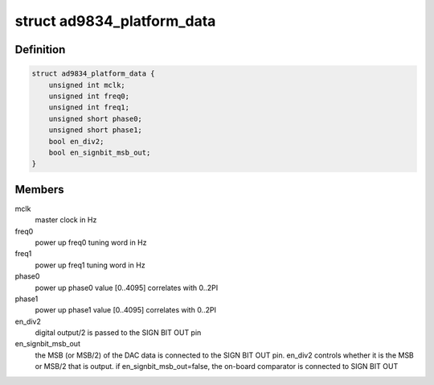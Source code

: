 .. -*- coding: utf-8; mode: rst -*-
.. src-file: drivers/staging/iio/frequency/ad9834.h

.. _`ad9834_platform_data`:

struct ad9834_platform_data
===========================

.. c:type:: struct ad9834_platform_data

    platform specific information

.. _`ad9834_platform_data.definition`:

Definition
----------

.. code-block:: c

    struct ad9834_platform_data {
        unsigned int mclk;
        unsigned int freq0;
        unsigned int freq1;
        unsigned short phase0;
        unsigned short phase1;
        bool en_div2;
        bool en_signbit_msb_out;
    }

.. _`ad9834_platform_data.members`:

Members
-------

mclk
    master clock in Hz

freq0
    power up freq0 tuning word in Hz

freq1
    power up freq1 tuning word in Hz

phase0
    power up phase0 value [0..4095] correlates with 0..2PI

phase1
    power up phase1 value [0..4095] correlates with 0..2PI

en_div2
    digital output/2 is passed to the SIGN BIT OUT pin

en_signbit_msb_out
    the MSB (or MSB/2) of the DAC data is connected to the
    SIGN BIT OUT pin. en_div2 controls whether it is the MSB
    or MSB/2 that is output. if en_signbit_msb_out=false,
    the on-board comparator is connected to SIGN BIT OUT

.. This file was automatic generated / don't edit.

